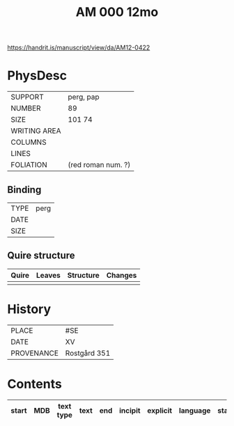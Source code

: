 #+Title: AM 000 12mo

https://handrit.is/manuscript/view/da/AM12-0422

* PhysDesc
|--------------+-------------|
| SUPPORT      | perg, pap            |
| NUMBER       | 89           |
| SIZE         | 101 74            |
| WRITING AREA |             |
| COLUMNS      |             |
| LINES        |             |
| FOLIATION    | (red roman num. ?)            |
|--------------+-------------|

** Binding
|--------------+-------------|
| TYPE         | perg            |
| DATE         |             |
| SIZE         |             |
|--------------+-------------|

** Quire structure
|---------|---------+--------------+-----------------------------------------------------------|
| Quire   |  Leaves | Structure    | Changes                                                   |
|---------+---------+--------------+-----------------------------------------------------------|
|         |         |              |                                                           |
|---------|---------+--------------+-----------------------------------------------------------|

* History
|------------+---------------|
| PLACE      | #SE              |
| DATE       | XV              |
| PROVENANCE | Rostgård 351               |
|------------+---------------|

* Contents
|-------+-----+------------+---------------+-------+--------------------------------------------------------+----------+----------+--------|
| start | MDB | text type  | text          | end   | incipit                                                | explicit | language | status |
|-------+-----+------------+---------------+-------+--------------------------------------------------------+----------+----------+--------|


